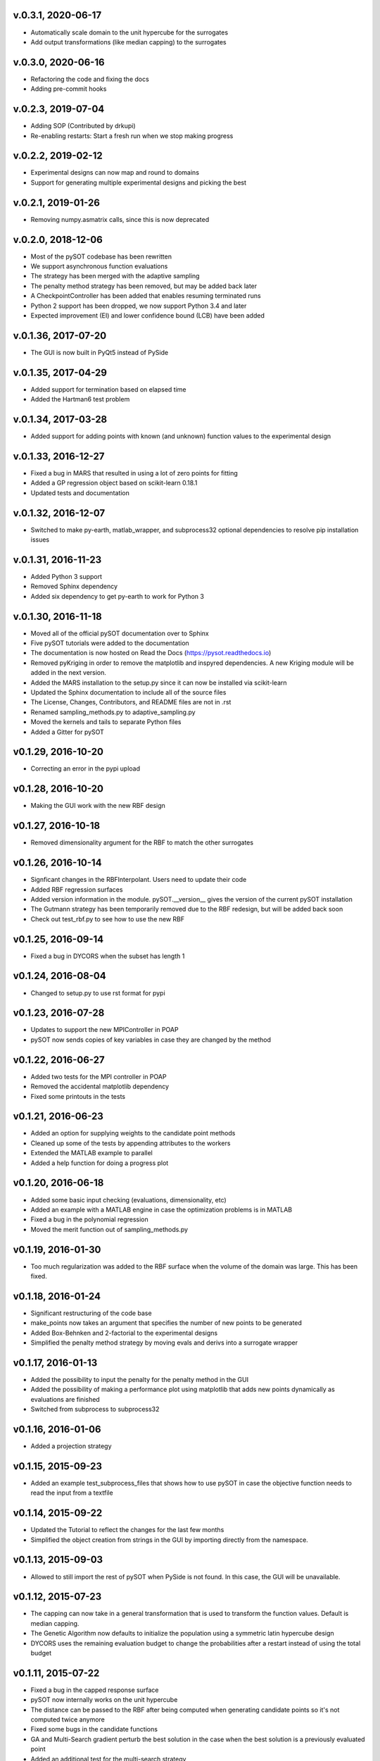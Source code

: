 v.0.3.1,  2020-06-17
--------------------

- Automatically scale domain to the unit hypercube for the surrogates
- Add output transformations (like median capping) to the surrogates

v.0.3.0,  2020-06-16
--------------------

- Refactoring the code and fixing the docs
- Adding pre-commit hooks

v.0.2.3,  2019-07-04
--------------------

- Adding SOP (Contributed by drkupi)
- Re-enabling restarts: Start a fresh run when we stop making progress

v.0.2.2,  2019-02-12
--------------------

- Experimental designs can now map and round to domains
- Support for generating multiple experimental designs and picking the best

v.0.2.1,  2019-01-26
--------------------

- Removing numpy.asmatrix calls, since this is now deprecated

v.0.2.0,  2018-12-06
--------------------

- Most of the pySOT codebase has been rewritten
- We support asynchronous function evaluations
- The strategy has been merged with the adaptive sampling
- The penalty method strategy has been removed, but may be added back later
- A CheckpointController has been added that enables resuming terminated runs
- Python 2 support has been dropped, we now support Python 3.4 and later
- Expected improvement (EI) and lower confidence bound (LCB) have been added

v.0.1.36, 2017-07-20
--------------------

- The GUI is now built in PyQt5 instead of PySide

v.0.1.35, 2017-04-29
--------------------

- Added support for termination based on elapsed time
- Added the Hartman6 test problem

v.0.1.34, 2017-03-28
--------------------

- Added support for adding points with known (and unknown) function values to the experimental design

v.0.1.33, 2016-12-27
--------------------

- Fixed a bug in MARS that resulted in using a lot of zero points for fitting
- Added a GP regression object based on scikit-learn 0.18.1
- Updated tests and documentation

v.0.1.32, 2016-12-07
--------------------

- Switched to make py-earth, matlab_wrapper, and subprocess32 optional dependencies to resolve pip installation issues

v.0.1.31, 2016-11-23
--------------------

- Added Python 3 support
- Removed Sphinx dependency
- Added six dependency to get py-earth to work for Python 3

v.0.1.30, 2016-11-18
--------------------

- Moved all of the official pySOT documentation over to Sphinx
- Five pySOT tutorials were added to the documentation
- The documentation is now hosted on Read the Docs (https://pysot.readthedocs.io)
- Removed pyKriging in order to remove the matplotlib and inspyred dependencies. A new Kriging module will be added in the next version.
- Added the MARS installation to the setup.py since it can now be installed via scikit-learn
- Updated the Sphinx documentation to include all of the source files
- The License, Changes, Contributors, and README files are not in .rst
- Renamed sampling_methods.py to adaptive_sampling.py
- Moved the kernels and tails to separate Python files
- Added a Gitter for pySOT

v0.1.29, 2016-10-20
-------------------

-  Correcting an error in the pypi upload

v0.1.28, 2016-10-20
-------------------

- Making the GUI work with the new RBF design

v0.1.27, 2016-10-18
-------------------

- Removed dimensionality argument for the RBF to match the other surrogates

v0.1.26, 2016-10-14
-------------------

- Signficant changes in the RBFInterpolant. Users need to update their code
- Added RBF regression surfaces
- Added version information in the module. pySOT.__version__ gives the version of the current pySOT installation
- The Gutmann strategy has been temporarily removed due to the RBF redesign, but will be added back soon
- Check out test_rbf.py to see how to use the new RBF

v0.1.25, 2016-09-14
-------------------

- Fixed a bug in DYCORS when the subset has length 1

v0.1.24, 2016-08-04
-------------------

- Changed to setup.py to use rst format for pypi

v0.1.23, 2016-07-28
-------------------

- Updates to support the new MPIController in POAP
- pySOT now sends copies of key variables in case they are changed by the method

v0.1.22, 2016-06-27
-------------------

- Added two tests for the MPI controller in POAP
- Removed the accidental matplotlib dependency
- Fixed some printouts in the tests

v0.1.21, 2016-06-23
-------------------

- Added an option for supplying weights to the candidate point methods
- Cleaned up some of the tests by appending attributes to the workers
- Extended the MATLAB example to parallel
- Added a help function for doing a progress plot

v0.1.20, 2016-06-18
-------------------

- Added some basic input checking (evaluations, dimensionality, etc)
- Added an example with a MATLAB engine in case the optimization problems is in MATLAB
- Fixed a bug in the polynomial regression
- Moved the merit function out of sampling_methods.py

v0.1.19, 2016-01-30
-------------------

- Too much regularization was added to the RBF surface when the volume of the domain was large. This has been fixed.

v0.1.18, 2016-01-24
-------------------

- Significant restructuring of the code base
- make_points now takes an argument that specifies the number of new points to be generated
- Added Box-Behnken and 2-factorial to the experimental designs
- Simplified the penalty method strategy by moving evals and derivs into a surrogate wrapper

v0.1.17, 2016-01-13
-------------------

- Added the possibility to input the penalty for the penalty method in the GUI
- Added the possibility of making a performance plot using matplotlib that adds new points dynamically as evaluations are finished
- Switched from subprocess to subprocess32

v0.1.16, 2016-01-06
-------------------

- Added a projection strategy

v0.1.15, 2015-09-23
-------------------

- Added an example test_subprocess_files that shows how to use pySOT in case the objective function needs to read the input from a textfile

v0.1.14, 2015-09-22
-------------------

- Updated the Tutorial to reflect the changes for the last few months
- Simplified the object creation from strings in the GUI by importing directly from the namespace.

v0.1.13, 2015-09-03
-------------------

- Allowed to still import the rest of pySOT when PySide is not found. In this case, the GUI will be unavailable.

v0.1.12, 2015-07-23
-------------------

- The capping can now take in a general transformation that is used to transform the function values. Default is median capping.
- The Genetic Algorithm now defaults to initialize the population using a symmetric latin hypercube design
- DYCORS uses the remaining evaluation budget to change the probabilities after a restart instead of using the total budget

v0.1.11, 2015-07-22
-------------------

- Fixed a bug in the capped response surface
- pySOT now internally works on the unit hypercube
- The distance can be passed to the RBF after being computed when generating candidate points so it's not computed twice anymore
- Fixed some bugs in the candidate functions
- GA and Multi-Search gradient perturb the best solution in the case when the best solution is a previously evaluated point
- Added an additional test for the multi-search strategy

v0.1.10, 2015-07-14
-------------------

- README.md not uploaded to pypi which caused pip install to fail

v0.1.9, 2015-07-13
------------------

- Fixed a bug in the merit function and several bugs in the DYCORS strategy
- Added a DDS candidate based strategy for searching on the surrogate

v0.1.8, 2015-07-01
------------------

- Multi Start Gradient method that uses the L-BFGS-B algorithm to search on the surroagate

v0.1.7, 2015-06-30
------------------

- Fixed some parameters (and bugs) to improve the DYCORS results. Using DYCORS together with the genetic algorithm is recommended.
- Added polynomial regression (not yet in the GUI)
- Changed so that candidate points are generated using truncated normal distribution to avoid projections onto the boundary
- Removed some accidental scikit dependencies in the ensemble surrogate

v0.1.6, 2015-06-28
------------------

- GUI inactivates all buttons but the stop button while running
- Bug fixes

v0.1.5, 2015-06-28
------------------

- GUI now has support for multiple search strategies and ensemble surrogates
- Reallocation bug in the ensemble surrogates fixed
- Genetic algorithm added to search on the surrogate

v0.1.4, 2015-06-26
------------------

- GUI now has improved error handling
- Strategies informs the user if they get constraints when not expecting constraints (and the other way) before the run starts

v0.1.3, 2015-06-26
------------------

- Experimental (but not documented) GUI added. You need PySide to use it.
- Changes in testproblems.py to allow external objective functions that implement ProcessWorkerThread
- Added GUI test examples in documentation (Ackley.py, Keane.py, SphereExt.py)

v0.1.2, 2015-06-24
------------------

- Changed to using the logging module for all the logging in order to conform to the changes in POAP 0.1.9
- The quiet and stream arguments in the strategies were removed and the tests updated accordingly
- Turned sleeping of in the subprocess test, to avoid platform dependency issues

v0.1.1, 2015-06-21
------------------

- surrogate_optimizer removed, so the user now has to create his own controller
- constraint_method.py is gone, and the constraint handling is handled in specific strategies instead
- There are now two strategies, SyncStrategyNoConstraints and SyncStrategyPenalty
- The search strategies now take a method for providing surrogate predictions rather than keeping a copy of the response surface
- It is now possible for the user to provide additional points to be added to the initial design, in case a 'good starting point' is known.
- Ensemble surrogates have been added to the toolbox
- The strategies takes an additional option 'quiet' so that all of the printing can be avoided if the user wants
- There is also an option 'stream' in case the printing should be redirected somewhere else, for example to a text file. Default is printing to stdout.
- Several examples added to pySOT.test

v0.1.0, 2015-06-03
------------------

- Initial release
